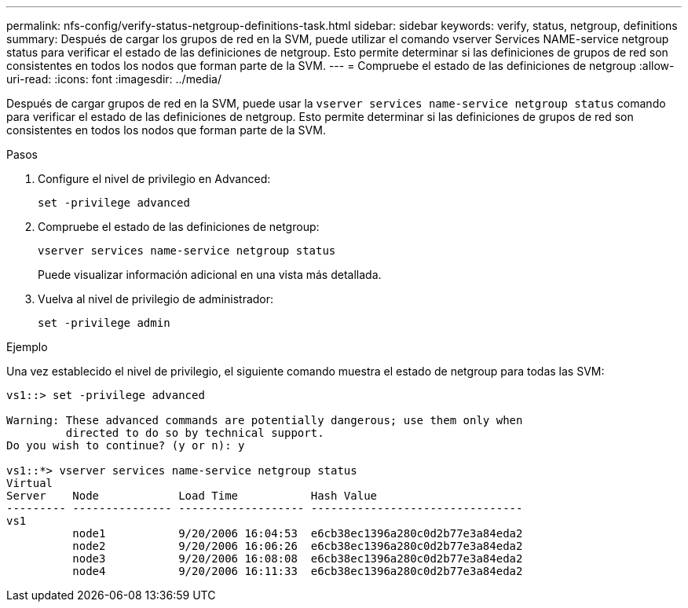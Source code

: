 ---
permalink: nfs-config/verify-status-netgroup-definitions-task.html 
sidebar: sidebar 
keywords: verify, status, netgroup, definitions 
summary: Después de cargar los grupos de red en la SVM, puede utilizar el comando vserver Services NAME-service netgroup status para verificar el estado de las definiciones de netgroup. Esto permite determinar si las definiciones de grupos de red son consistentes en todos los nodos que forman parte de la SVM. 
---
= Compruebe el estado de las definiciones de netgroup
:allow-uri-read: 
:icons: font
:imagesdir: ../media/


[role="lead"]
Después de cargar grupos de red en la SVM, puede usar la `vserver services name-service netgroup status` comando para verificar el estado de las definiciones de netgroup. Esto permite determinar si las definiciones de grupos de red son consistentes en todos los nodos que forman parte de la SVM.

.Pasos
. Configure el nivel de privilegio en Advanced:
+
`set -privilege advanced`

. Compruebe el estado de las definiciones de netgroup:
+
`vserver services name-service netgroup status`

+
Puede visualizar información adicional en una vista más detallada.

. Vuelva al nivel de privilegio de administrador:
+
`set -privilege admin`



.Ejemplo
Una vez establecido el nivel de privilegio, el siguiente comando muestra el estado de netgroup para todas las SVM:

[listing]
----
vs1::> set -privilege advanced

Warning: These advanced commands are potentially dangerous; use them only when
         directed to do so by technical support.
Do you wish to continue? (y or n): y

vs1::*> vserver services name-service netgroup status
Virtual
Server    Node            Load Time           Hash Value
--------- --------------- ------------------- --------------------------------
vs1
          node1           9/20/2006 16:04:53  e6cb38ec1396a280c0d2b77e3a84eda2
          node2           9/20/2006 16:06:26  e6cb38ec1396a280c0d2b77e3a84eda2
          node3           9/20/2006 16:08:08  e6cb38ec1396a280c0d2b77e3a84eda2
          node4           9/20/2006 16:11:33  e6cb38ec1396a280c0d2b77e3a84eda2
----